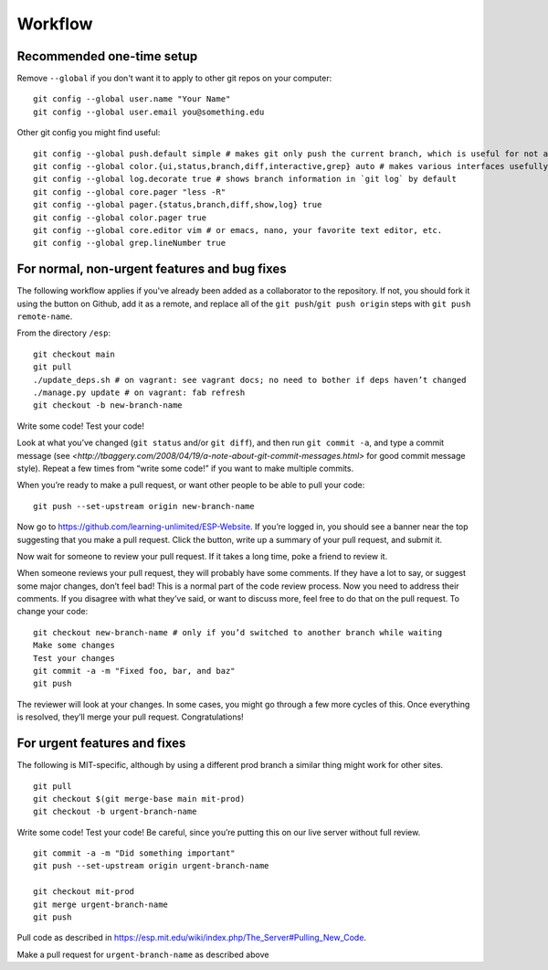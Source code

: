 Workflow
========

Recommended one-time setup
--------------------------

Remove ``--global`` if you don't want it to apply to other git repos on your computer: ::

  git config --global user.name "Your Name"
  git config --global user.email you@something.edu

Other git config you might find useful: ::

  git config --global push.default simple # makes git only push the current branch, which is useful for not accidentally messing things up
  git config --global color.{ui,status,branch,diff,interactive,grep} auto # makes various interfaces usefully colorful
  git config --global log.decorate true # shows branch information in `git log` by default
  git config --global core.pager "less -R"
  git config --global pager.{status,branch,diff,show,log} true
  git config --global color.pager true
  git config --global core.editor vim # or emacs, nano, your favorite text editor, etc.
  git config --global grep.lineNumber true

For normal, non-urgent features and bug fixes
---------------------------------------------

The following workflow applies if you've already been added as a collaborator to the repository.  If not, you should fork it using the button on Github, add it as a remote, and replace all of the ``git push``/``git push origin`` steps with ``git push remote-name``.

From the directory ``/esp``: ::

  git checkout main
  git pull
  ./update_deps.sh # on vagrant: see vagrant docs; no need to bother if deps haven’t changed
  ./manage.py update # on vagrant: fab refresh
  git checkout -b new-branch-name

Write some code!
Test your code!

Look at what you’ve changed (``git status`` and/or ``git diff``), and then run ``git commit -a``, and type a commit message (see `<http://tbaggery.com/2008/04/19/a-note-about-git-commit-messages.html>` for good commit message style).  Repeat a few times from “write some code!” if you want to make multiple commits.

When you’re ready to make a pull request, or want other people to be able to pull your code: ::

  git push --set-upstream origin new-branch-name

Now go to `<https://github.com/learning-unlimited/ESP-Website>`_. If you’re logged in, you should see a banner near the top suggesting that you make a pull request. Click the button, write up a summary of your pull request, and submit it.

Now wait for someone to review your pull request. If it takes a long time, poke a friend to review it.

When someone reviews your pull request, they will probably have some comments. If they have a lot to say, or suggest some major changes, don’t feel bad! This is a normal part of the code review process. Now you need to address their comments. If you disagree with what they’ve said, or want to discuss more, feel free to do that on the pull request. To change your code: ::

  git checkout new-branch-name # only if you’d switched to another branch while waiting
  Make some changes
  Test your changes
  git commit -a -m "Fixed foo, bar, and baz"
  git push

The reviewer will look at your changes. In some cases, you might go through a few more cycles of this. Once everything is resolved, they’ll merge your pull request. Congratulations!

For urgent features and fixes
-----------------------------

The following is MIT-specific, although by using a different prod branch a similar thing might work for other sites. ::

  git pull
  git checkout $(git merge-base main mit-prod)
  git checkout -b urgent-branch-name

Write some code!
Test your code! Be careful, since you’re putting this on our live server without full review. ::

  git commit -a -m "Did something important"
  git push --set-upstream origin urgent-branch-name

  git checkout mit-prod
  git merge urgent-branch-name
  git push

Pull code as described in `<https://esp.mit.edu/wiki/index.php/The_Server#Pulling_New_Code>`_.

Make a pull request for ``urgent-branch-name`` as described above
